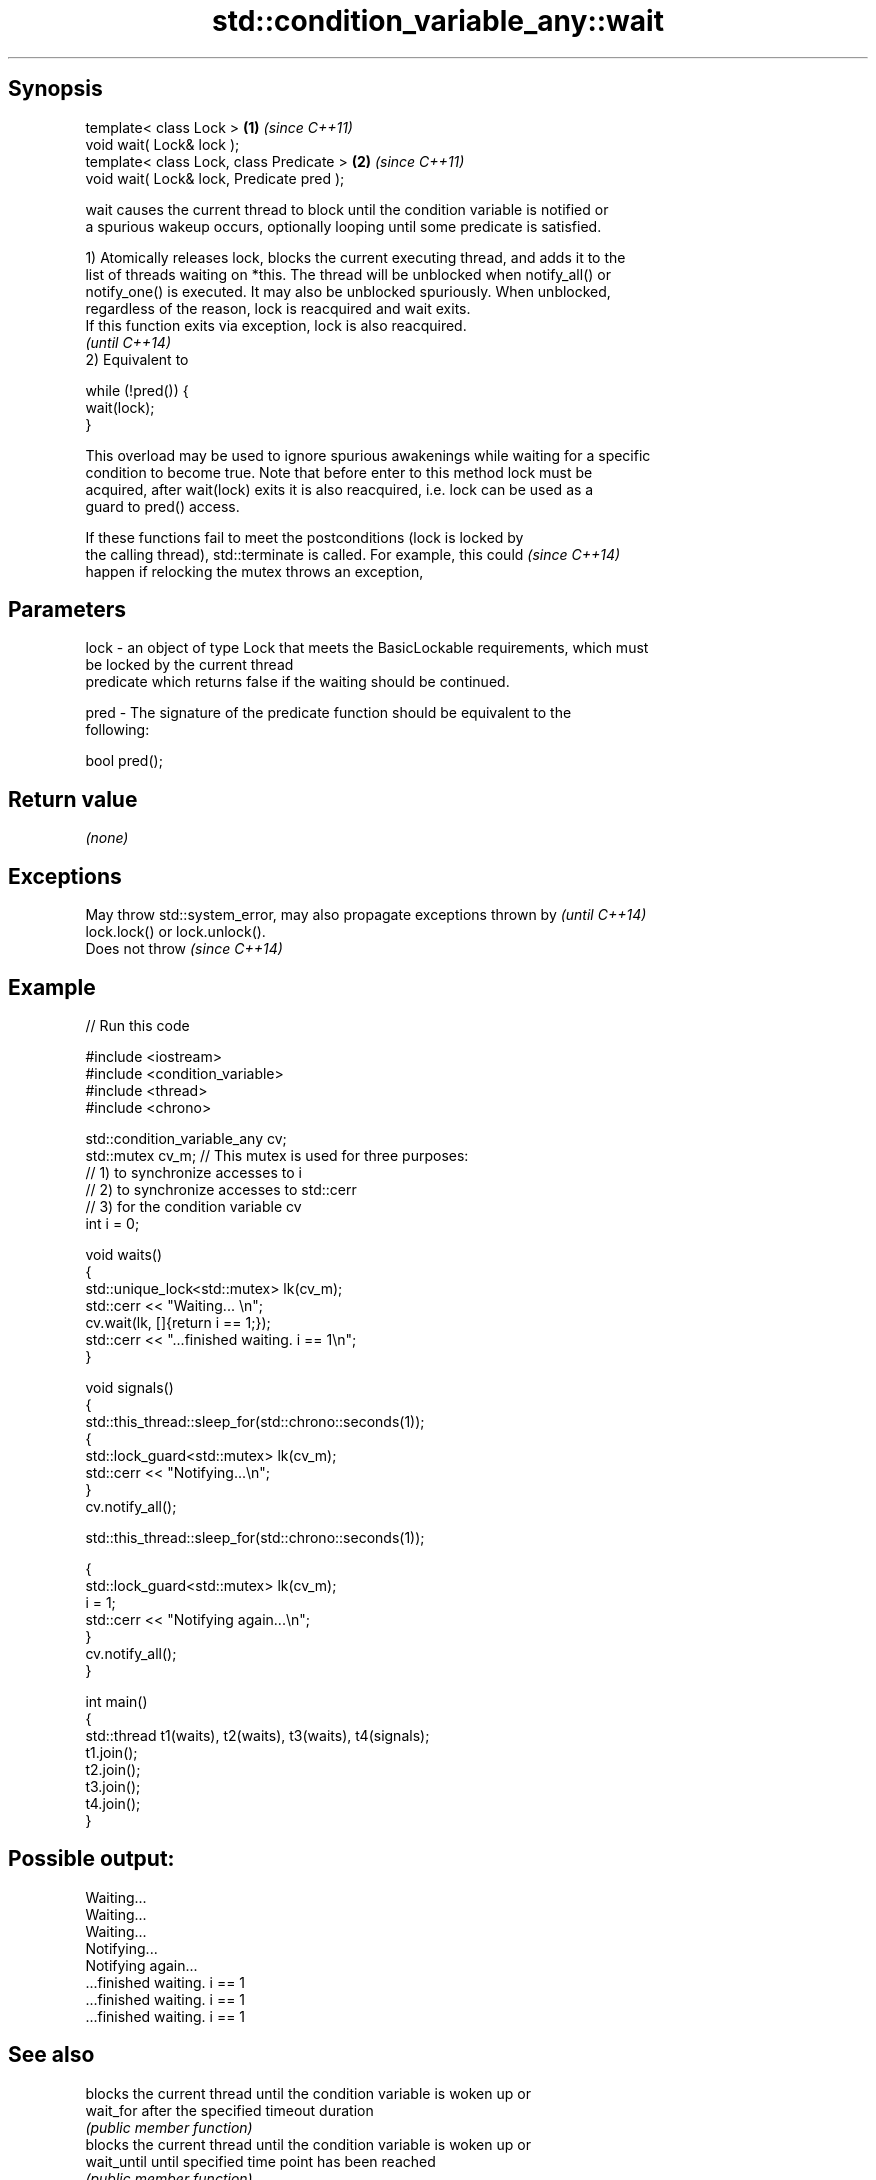.TH std::condition_variable_any::wait 3 "Sep  4 2015" "2.0 | http://cppreference.com" "C++ Standard Libary"
.SH Synopsis
   template< class Lock >                   \fB(1)\fP \fI(since C++11)\fP
   void wait( Lock& lock );
   template< class Lock, class Predicate >  \fB(2)\fP \fI(since C++11)\fP
   void wait( Lock& lock, Predicate pred );

   wait causes the current thread to block until the condition variable is notified or
   a spurious wakeup occurs, optionally looping until some predicate is satisfied.

   1) Atomically releases lock, blocks the current executing thread, and adds it to the
   list of threads waiting on *this. The thread will be unblocked when notify_all() or
   notify_one() is executed. It may also be unblocked spuriously. When unblocked,
   regardless of the reason, lock is reacquired and wait exits.
   If this function exits via exception, lock is also reacquired.
   \fI(until C++14)\fP
   2) Equivalent to

 while (!pred()) {
     wait(lock);
 }

   This overload may be used to ignore spurious awakenings while waiting for a specific
   condition to become true. Note that before enter to this method lock must be
   acquired, after wait(lock) exits it is also reacquired, i.e. lock can be used as a
   guard to pred() access.

   If these functions fail to meet the postconditions (lock is locked by
   the calling thread), std::terminate is called. For example, this could \fI(since C++14)\fP
   happen if relocking the mutex throws an exception,

.SH Parameters

   lock - an object of type Lock that meets the BasicLockable requirements, which must
          be locked by the current thread
          predicate which returns false if the waiting should be continued.

   pred - The signature of the predicate function should be equivalent to the
          following:

          bool pred();

.SH Return value

   \fI(none)\fP

.SH Exceptions

   May throw std::system_error, may also propagate exceptions thrown by   \fI(until C++14)\fP
   lock.lock() or lock.unlock().
   Does not throw                                                         \fI(since C++14)\fP

.SH Example

   
// Run this code

 #include <iostream>
 #include <condition_variable>
 #include <thread>
 #include <chrono>

 std::condition_variable_any cv;
 std::mutex cv_m; // This mutex is used for three purposes:
                  // 1) to synchronize accesses to i
                  // 2) to synchronize accesses to std::cerr
                  // 3) for the condition variable cv
 int i = 0;

 void waits()
 {
     std::unique_lock<std::mutex> lk(cv_m);
     std::cerr << "Waiting... \\n";
     cv.wait(lk, []{return i == 1;});
     std::cerr << "...finished waiting. i == 1\\n";
 }

 void signals()
 {
     std::this_thread::sleep_for(std::chrono::seconds(1));
     {
         std::lock_guard<std::mutex> lk(cv_m);
         std::cerr << "Notifying...\\n";
     }
     cv.notify_all();

     std::this_thread::sleep_for(std::chrono::seconds(1));

     {
         std::lock_guard<std::mutex> lk(cv_m);
         i = 1;
         std::cerr << "Notifying again...\\n";
     }
     cv.notify_all();
 }

 int main()
 {
     std::thread t1(waits), t2(waits), t3(waits), t4(signals);
     t1.join();
     t2.join();
     t3.join();
     t4.join();
 }

.SH Possible output:

 Waiting...
 Waiting...
 Waiting...
 Notifying...
 Notifying again...
 ...finished waiting. i == 1
 ...finished waiting. i == 1
 ...finished waiting. i == 1

.SH See also

              blocks the current thread until the condition variable is woken up or
   wait_for   after the specified timeout duration
              \fI(public member function)\fP
              blocks the current thread until the condition variable is woken up or
   wait_until until specified time point has been reached
              \fI(public member function)\fP
